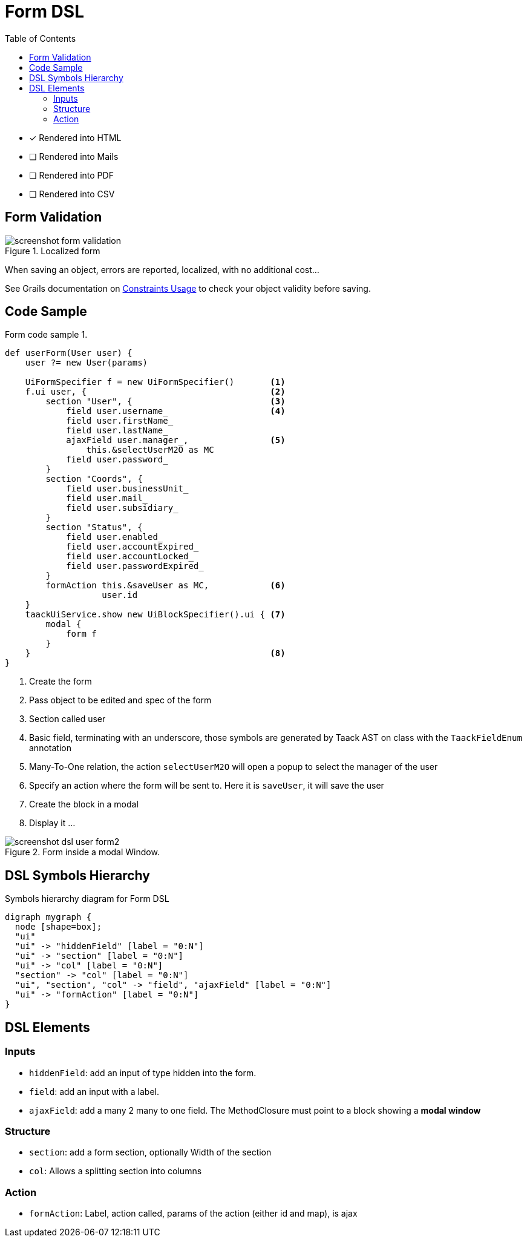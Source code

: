 = Form DSL
:doctype: book
:taack-category: 1|doc/DSLs
:toc:
:source-highlighter: rouge
:icons: font

* [*] Rendered into HTML
* [ ] Rendered into Mails
* [ ] Rendered into PDF
* [ ] Rendered into CSV

== Form Validation

.Localized form
image::screenshot-form-validation.webp[]

When saving an object, errors are reported, localized, with no additional cost...

See Grails documentation on https://docs.grails.org/latest/ref/Constraints/Usage.html[Constraints Usage] to check your object validity before saving.

== Code Sample

[source,groovy]
.Form code sample 1.
----
def userForm(User user) {
    user ?= new User(params)

    UiFormSpecifier f = new UiFormSpecifier()       <1>
    f.ui user, {                                    <2>
        section "User", {                           <3>
            field user.username_                    <4>
            field user.firstName_
            field user.lastName_
            ajaxField user.manager_,                <5>
                this.&selectUserM2O as MC
            field user.password_
        }
        section "Coords", {
            field user.businessUnit_
            field user.mail_
            field user.subsidiary_
        }
        section "Status", {
            field user.enabled_
            field user.accountExpired_
            field user.accountLocked_
            field user.passwordExpired_
        }
        formAction this.&saveUser as MC,            <6>
                   user.id
    }
    taackUiService.show new UiBlockSpecifier().ui { <7>
        modal {
            form f
        }
    }                                               <8>
}
----

<1> Create the form
<2> Pass object to be edited and spec of the form
<3> Section called user
<4> Basic field, terminating with an underscore, those symbols are generated by Taack AST on class with the `TaackFieldEnum` annotation
<5> Many-To-One relation, the action `selectUserM2O` will open a popup to select the manager of the user
<6> Specify an action where the form will be sent to. Here it is `saveUser`, it will save the user
<7> Create the block in a modal
<8> Display it ...

.Form inside a modal Window.
image::screenshot-dsl-user-form2.webp[]

== DSL Symbols Hierarchy

[graphviz,format="svg",align=center]
.Symbols hierarchy diagram for Form DSL
----
digraph mygraph {
  node [shape=box];
  "ui"
  "ui" -> "hiddenField" [label = "0:N"]
  "ui" -> "section" [label = "0:N"]
  "ui" -> "col" [label = "0:N"]
  "section" -> "col" [label = "0:N"]
  "ui", "section", "col" -> "field", "ajaxField" [label = "0:N"]
  "ui" -> "formAction" [label = "0:N"]
}
----

== DSL Elements

=== Inputs
* `hiddenField`: add an input of type hidden into the form.
* `field`: add an input with a label.
* `ajaxField`: add a many 2 many to one field. The MethodClosure must point to a block showing a *modal window*

=== Structure
* `section`: add a form section, optionally Width of the section
* `col`: Allows a splitting section into columns

=== Action
* `formAction`: Label, action called, params of the action (either id and map), is ajax

